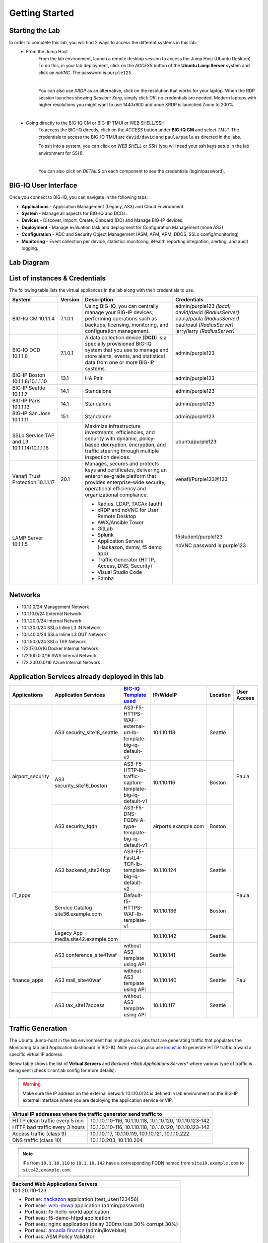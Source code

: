 Getting Started
===============

Starting the Lab
----------------

In order to complete this lab, you will find 2 ways to access the different systems in this lab:
   - From the Jump Host
      From the lab environment, launch a remote desktop session to access the Jump Host (Ubuntu Desktop). 
      To do this, in your lab deployment, click on the *ACCESS* button of the **Ubuntu Lamp Server** system and click on
      *noVNC*. The password is ``purple123``.

      |

      You can also use *XRDP* as an alternative, click on the resolution that works for your laptop. 
      When the RDP session launches showing *Session: Xorg*, simply click *OK*, no credentials are needed.
      Modern laptops with higher resolutions you might want to use 1440x900 and once XRDP is launched Zoom to 200%.

      |
      
      |udf_ubuntu_rdp_vnc|

   - Going directly to the BIG-IQ CM or BIG-IP TMUI or WEB SHELL/SSH
      To access the BIG-IQ directly, click on the *ACCESS* button under **BIG-IQ CM**
      and select *TMUI*. The credentials to access the BIG-IQ TMUI are ``david/david`` and ``paula/paula`` as directed in the labs.

      |udf_bigiq_tmui|

      To ssh into a system, you can click on *WEB SHELL* or *SSH* (you will need your ssh keys setup in the lab environment for SSH).

      |    

      You can also click on *DETAILS* on each component to see the credentials (login/password).

.. |udf_ubuntu_rdp_vnc| image:: /pictures/udf_ubuntu_rdp_vnc.png
   :scale: 60%

.. |udf_bigiq_tmui| image:: /pictures/udf_bigiq_tmui.png
   :scale: 60%

BIG-IQ User Interface
---------------------

Once you connect to BIG-IQ, you can navigate in the following tabs:

- **Applications** - Application Management (Legacy, AS3) and Cloud Environment
- **System** - Manage all aspects for BIG-IQ and DCDs.
- **Devices** - Discover, Import, Create, Onboard (DO) and Manage BIG-IP devices.
- **Deployment** - Manage evaluation task and deployment for Configuration Management (none AS3)
- **Configuration** - ADC and Security Object Management (ASM, AFM, APM, DDOS, SSLo config/monitoring)
- **Monitoring** - Event collection per device, statistics monitoring, iHealth reporting integration, alerting, and audit logging.

|welcomebigiq|

.. |welcomebigiq| image:: /pictures/welcomebigiq.png
   :scale: 40%

Lab Diagram
-----------

.. image:: ./pictures/diagram_udf.png
   :align: center
   :scale: 40%

List of instances & Credentials
-------------------------------

The following table lists the virtual appliances in the lab along with their credentials to use.

+-------------------------+---------+----------------------------------------------------------------------------------------------+-----------------------------+
| System                  | Version | Description                                                                                  | Credentials                 |
+=========================+=========+==============================================================================================+=============================+
| BIG-IQ CM               | 7.1.0.1 | Using BIG-IQ, you can centrally manage your BIG-IP devices,                                  | admin/purple123 *(local)*   |
| 10.1.1.4                |         | performing operations such as backups, licensing, monitoring,                                | david/david *(RadiusServer)*|
|                         |         | and configuration management.                                                                | paula/paula *(RadiusServer)*|
|                         |         |                                                                                              | paul/paul *(RadiusServer)*  |
|                         |         |                                                                                              | larry/larry *(RadiusServer)*|
+-------------------------+---------+----------------------------------------------------------------------------------------------+-----------------------------+
| BIG-IQ DCD              | 7.1.0.1 | A data collection device (**DCD**) is a specially provisioned                                | admin/purple123             |
| 10.1.1.6                |         | BIG-IQ system that you use to manage and store alerts, events,                               |                             |
|                         |         | and statistical data from one or more BIG-IP systems.                                        |                             |
+-------------------------+---------+----------------------------------------------------------------------------------------------+-----------------------------+
| BIG-IP Boston           | 13.1    | HA Pair                                                                                      | admin/purple123             |
| 10.1.1.8/10.1.1.10      |         |                                                                                              |                             |
+-------------------------+---------+----------------------------------------------------------------------------------------------+-----------------------------+
| BIG-IP Seattle          | 14.1    | Standalone                                                                                   | admin/purple123             |
| 10.1.1.7                |         |                                                                                              |                             |
+-------------------------+---------+----------------------------------------------------------------------------------------------+-----------------------------+
| BIG-IP Paris            | 14.1    | Standalone                                                                                   | admin/purple123             |
| 10.1.1.13               |         |                                                                                              |                             |
+-------------------------+---------+----------------------------------------------------------------------------------------------+-----------------------------+
| BIG-IP San Jose         | 15.1    | Standalone                                                                                   | admin/purple123             |
| 10.1.1.11               |         |                                                                                              |                             |
+-------------------------+---------+----------------------------------------------------------------------------------------------+-----------------------------+
| SSLo Service TAP and L3 |         | Maximize infrastructure investments, efficiencies,                                           | ubuntu/purple123            |
| 10.1.1.14/10.1.1.16     |         | and security with dynamic, policy-based decryption,                                          |                             |
|                         |         | encryption, and traffic steering through multiple inspection devices.                        |                             |
+-------------------------+---------+----------------------------------------------------------------------------------------------+-----------------------------+
| Venafi Trust Protection | 20.1    | Manages, secures and protects keys and certificates, delivering an enterprise-grade platform | venafi/Purple123\@123       |
| 10.1.1.17               |         | that provides enterprise-wide security, operational efficiency and                           |                             |
|                         |         | organizational compliance.                                                                   |                             |
+-------------------------+---------+----------------------------------------------------------------------------------------------+-----------------------------+
| LAMP Server             |         | - Radius, LDAP, TACAx (auth)                                                                 | f5student/purple123         |
| 10.1.1.5                |         | - xRDP and noVNC for User Remote Desktop                                                     |                             |
|                         |         | - AWX/Ansible Tower                                                                          | noVNC password is purple123 |
|                         |         | - GitLab                                                                                     |                             |
|                         |         | - Splunk                                                                                     |                             |
|                         |         | - Application Servers (Hackazon, dvmw, f5 demo app)                                          |                             |
|                         |         | - Traffic Generator (HTTP, Access, DNS, Security)                                            |                             |
|                         |         | - Visual Studio Code                                                                         |                             |
|                         |         | - Samba                                                                                      |                             |
+-------------------------+---------+----------------------------------------------------------------------------------------------+-----------------------------+

Networks
--------

- 10.1.1.0/24 Management Network
- 10.1.10.0/24 External Network
- 10.1.20.0/24 Internal Network
- 10.1.30.0/24 SSLo Inline L3 IN Network
- 10.1.40.0/24 SSLo Inline L3 OUT Network
- 10.1.50.0/24 SSLo TAP Network
- 172.17.0.0/16 Docker Internal Network
- 172.100.0.0/16 AWS Internal Network
- 172.200.0.0/16 Azure Internal Network

Application Services already deployed in this lab
-------------------------------------------------

+------------------+-------------------------------------+-------------------------------------------------------------+----------------------+--------------+-------------+
| Applications     | Application Services                | `BIG-IQ Template used`_                                     | IP/WideIP            | Location     | User Access |
+==================+=====================================+=============================================================+======================+==============+=============+
| airport_security | AS3 security_site18_seattle         | AS3-F5-HTTPS-WAF-external-url-lb-template-big-iq-default-v2 | 10.1.10.118          | Seattle      | Paula       |
|                  +-------------------------------------+-------------------------------------------------------------+----------------------+--------------+             |
|                  | AS3 security_site16_boston          | AS3-F5-HTTP-lb-traffic-capture-template-big-iq-default-v1   | 10.1.10.116          | Boston       |             |
|                  +-------------------------------------+-------------------------------------------------------------+----------------------+--------------+             |
|                  | AS3 security_fqdn                   | AS3-F5-DNS-FQDN-A-type-template-big-iq-default-v1           | airports.example.com | Boston       |             |
+------------------+-------------------------------------+-------------------------------------------------------------+----------------------+--------------+-------------+
| IT_apps          | AS3 backend_site24tcp               | AS3-F5-FastL4-TCP-lb-template-big-iq-default-v2             | 10.1.10.124          | Seattle      | Paula       |
|                  +-------------------------------------+-------------------------------------------------------------+----------------------+--------------+             |
|                  | Service Catalog site36.example.com  | Default-f5-HTTPS-WAF-lb-template-v1                         | 10.1.10.136          | Boston       |             |
|                  +-------------------------------------+-------------------------------------------------------------+----------------------+--------------+             |
|                  | Legacy App media.site42.example.com |                                                             | 10.1.10.142          | Seattle      |             |
+------------------+-------------------------------------+-------------------------------------------------------------+----------------------+--------------+-------------+
| finance_apps     | AS3 conference_site41waf            | without AS3 template using API                              | 10.1.10.141          | Seattle      | Paul        |
|                  +-------------------------------------+-------------------------------------------------------------+----------------------+--------------+             |
|                  | AS3 mail_site40waf                  | without AS3 template using API                              | 10.1.10.140          | Seattle      |             |
|                  +-------------------------------------+-------------------------------------------------------------+----------------------+--------------+             |
|                  | AS3 tax_site17access                | without AS3 template using API                              | 10.1.10.117          | Seattle      |             |
+------------------+-------------------------------------+-------------------------------------------------------------+----------------------+--------------+-------------+

.. _BIG-IQ Template used: http://github.com/f5devcentral/f5-big-iq

Traffic Generation
------------------

The Ubuntu Jump-host in the lab environment has multiple cron jobs that are generating traffic that populates the Monitoring tab 
and Application dashboard in BIG-IQ. Note you can also use `locust.io`_  to generate HTTP traffic toward a specific virtual IP address.

.. _locust.io: ./class3/module1/module1.html#traffic-generation-with-locus-io

Below table shows the list of **Virtual Servers** and *Backend *Web Applications Servers** where various type of traffic
is being sent (check ``crontab`` config for more details).

.. warning:: Make sure the IP address on the external network 10.1.10.0/24 is defined in lab environment on 
             the BIG-IP external interface where you are deploying the application service or VIP.

+---------------------------------------------------------------------------------------------+
| Virtual IP addresses where the traffic generator send traffic to                            |
+================================+============================================================+
| HTTP clean traffic every 5 min | 10.1.10.110-116, 10.1.10.118, 10.1.10.120, 10.1.10.123-142 |
+--------------------------------+------------------------------------------------------------+
| HTTP bad traffic every 3 hours | 10.1.10.110-116, 10.1.10.118, 10.1.10.120, 10.1.10.123-142 |
+--------------------------------+------------------------------------------------------------+
| Access traffic (class 9)       | 10.1.10.117, 10.1.10.119, 10.1.10.121, 10.1.10.222         |
+--------------------------------+------------------------------------------------------------+
| DNS traffic (class 10)         | 10.1.10.203, 10.1.10.204                                   |
+--------------------------------+------------------------------------------------------------+

.. note:: IPs from ``10.1.10.110`` to ``10.1.10.142`` have a corresponding FQDN named from ``site10.example.com`` to ``site42.example.com``.

+-----------------------------------------------------------------------+
| Backend Web Applications Servers                                      |
+=======================================================================+
| 10.1.20.110-123                                                       |
|                                                                       |
| - Port ``80``: `hackazon`_ application (test_user/123456)             |
| - Port ``8080``: `web-dvwa`_ application (admin/password)             |
| - Port ``8081``: f5-hello-world application                           |
| - Port ``8082``: f5-demo-httpd application                            |
| - Port ``8083``: nginx application (delay 300ms loss 30% corrupt 30%) |
| - Port ``8084``: `arcadia finance`_ (admin/iloveblue)                 |
| - Port ``446``: ASM Policy Validator                                  |
+-----------------------------------------------------------------------+

.. _hackazon: https://github.com/rapid7/hackazon
.. _web-dvwa: https://hub.docker.com/r/vulnerables/web-dvwa
.. _arcadia finance: https://gitlab.com/MattDierick/arcadia-finance

Miscellaneous
-------------

To run `Kali Linux`_ Docker Image: ``docker run -t -i kalilinux/kali-linux-docker /bin/bash`` *(run apt-get update && apt-get install metasploit-framework after starting Kali Linux)*

.. _Kali Linux: https://en.wikipedia.org/wiki/Kali_Linux

To connect to a docker instance: ``docker exec -i -t <container id or name> /bin/bash``

+--------+--------------------------------------------------------------------------------+
| Radius | - ip:port 10.1.1.5:1812                                                        |
|        | - secret = default                                                             |
|        | - Users: https://github.com/f5devcentral/f5-big-iq-lab/tree/develop/lab/radius |
+--------+--------------------------------------------------------------------------------+
| LDAP   | - ip:port 10.1.1.5:389                                                         |
|        | - SSL: Disabled                                                                |
|        | - Bind User Distinguished Name: cn=admin,dc=f5demo,dc=com                      |
|        | - Bind User Password: ldappass                                                 |
|        | - User Bind Template: uid={username},ou=People,dc=f5demo,dc=com                |
|        | - Root Distinguished Name: dc=f5demo,dc=com                                    |
|        | - Group Search Filter: (&(objectClass=groupOfUniqueNames)(cn={searchterm}*))   |
|        | - Group Membership Filter: uniqueMember={userDN}                               |
|        | - Directory User Search Filter: uid={username}                                 |
|        | - Group Distinguished Name: cn=admin,ou=Groups,dc=f5demo,dc=com                |
|        | - Users: https://github.com/f5devcentral/f5-big-iq-lab/tree/develop/lab/ldap   |
+--------+--------------------------------------------------------------------------------+
| Tacac+ | - ip:port 10.1.1.5:49                                                          |
|        | - secret = ciscotacacskey                                                      |
|        | - Primary Service = shell                                                      |
|        | - Encrypt = yes                                                                |
|        | - Users: iosadmin/cisco, nxosadmin/cisco                                       |
+--------+--------------------------------------------------------------------------------+

+-------+-----------------------------+
| XRDP  | ip:port 10.1.1.5:3389       |
+-------+-----------------------------+
| noVNC | ip:port 10.1.1.5:6080 https |
+-------+-----------------------------+

+------------------------+--------------------------------------+
| `Splunk`_              | ip:port 10.1.1.5:8000 https          |
|                        | HTTP Event Data Collector port 8088  |
+------------------------+--------------------------------------+
| `AWX (Ansible Tower)`_ | ip:port 10.1.1.5:9001 https          |
+------------------------+--------------------------------------+
| `GitLab`_              | ip:port 10.1.1.5:7002 https 7022 ssh |
+------------------------+--------------------------------------+
| `Visual Studio Code`_  | ip:port 10.1.1.5:7001 https          |
+------------------------+--------------------------------------+
| `Locust`_              | ip:port 10.1.1.5:7089 https          |
+------------------------+--------------------------------------+
| Samba                  | - ip:port 10.1.1.5:445               |
|                        | - User: f5student/purple123          |
|                        | - Domain: WORKGROUP                  |
|                        | - Storage Path: //10.1.1.5/dcdbackup |
+------------------------+--------------------------------------+

.. _AWX (Ansible Tower): https://www.ansible.com/products/awx-project/faq
.. _Splunk: https://www.splunk.com
.. _Visual Studio Code: https://github.com/cdr/code-server
.. _GitLab: https://gitlab.com
.. _Locust: https://locust.io